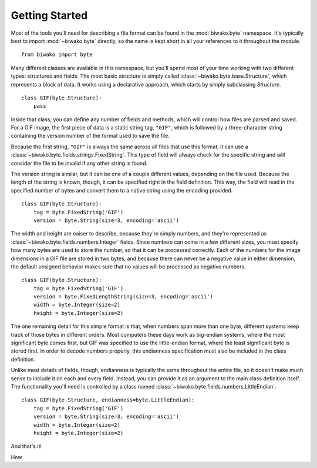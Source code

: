 Getting Started
===============

Most of the tools you'll need for describing a file format can be found in the
:mod:`biwako.byte` namespace. It's typically best to import :mod:`~biwako.byte`
directly, so the name is kept short in all your references to it throughout
the module.

::

  from biwako import byte

Many different classes are available in this namespace, but you'll spend most
of your time working with two different types: structures and fields. The most
basic structure is simply called :class:`~biwako.byte.base.Structure`, which
represents a block of data. It works using a declarative approach, which starts
by simply subclassing `Structure`.

::

  class GIF(byte.Structure):
      pass

Inside that class, you can define any number of fields and methods, which will
control how files are parsed and saved. For a GIF image, the first piece of
data is a static string tag, ``"GIF"``, which is followed by a three-character
string containing the version number of the format used to save the file.

Because the first string, ``"GIF"`` is always the same across all files that
use this format, it can use a :class:`~biwako.byte.fields.strings.FixedString`.
This type of field will always check for the specific string and will consider
the file to be invalid if any other string is found.

The version string is similar, but it can be one of a couple different values,
depending on the file used. Because the length of the string is known, though,
it can be specified right in the field definition. This way, the field will
read in the specified number of bytes and convert them to a native string
using the encoding provided.

::

  class GIF(byte.Structure):
      tag = byte.FixedString('GIF')
      version = byte.String(size=3, encoding='ascii')

The width and height are eaiser to describe, because they're simply numbers,
and they're represented as :class:`~biwako.byte.fields.numbers.Integer` fields.
Since numbers can come in a few different sizes, you must specify how many
bytes are used to store the number, so that it can be processed correctly.
Each of the numbers for the image dimensions in a GIF file are stored in two
bytes, and because there can never be a negative value in either dimension,
the default unsigned behavior makes sure that no values will be processed as
negative numbers.

::

  class GIF(byte.Structure):
      tag = byte.FixedString('GIF')
      version = byte.FixedLengthString(size=3, encoding='ascii')
      width = byte.Integer(size=2)
      height = byte.Integer(size=2)

The one remaining detail for this simple format is that, when numbers span more
than one byte, different systems keep track of those bytes in different orders.
Most computers these days work as big-endian systems, where the most significant
byte comes first, but GIF was specified to use the little-endian format, where
the least significant byte is stored first. In order to decode numbers properly,
this endianness specification must also be included in the class definition.

Unlike most details of fields, though, endianness is typically the same
throughout the entire file, so it doesn't make much sense to include it on each
and every field. Instead, you can provide it as an argument to the main class
definition itself. The functionality you'll need is controlled by a class named
:class:`~biwako.byte.fields.numbers.LittleEndian`.

::

  class GIF(byte.Structure, endianness=byte.LittleEndian):
      tag = byte.FixedString('GIF')
      version = byte.String(size=3, encoding='ascii')
      width = byte.Integer(size=2)
      height = byte.Integer(size=2)

And that's it!

How 